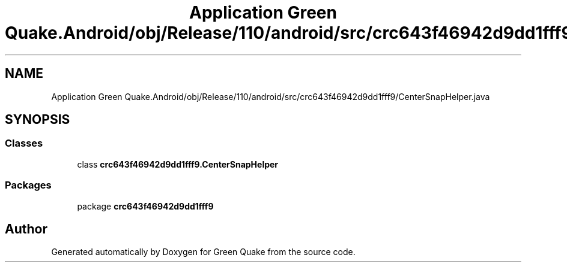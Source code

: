 .TH "Application Green Quake.Android/obj/Release/110/android/src/crc643f46942d9dd1fff9/CenterSnapHelper.java" 3 "Thu Apr 29 2021" "Version 1.0" "Green Quake" \" -*- nroff -*-
.ad l
.nh
.SH NAME
Application Green Quake.Android/obj/Release/110/android/src/crc643f46942d9dd1fff9/CenterSnapHelper.java
.SH SYNOPSIS
.br
.PP
.SS "Classes"

.in +1c
.ti -1c
.RI "class \fBcrc643f46942d9dd1fff9\&.CenterSnapHelper\fP"
.br
.in -1c
.SS "Packages"

.in +1c
.ti -1c
.RI "package \fBcrc643f46942d9dd1fff9\fP"
.br
.in -1c
.SH "Author"
.PP 
Generated automatically by Doxygen for Green Quake from the source code\&.
